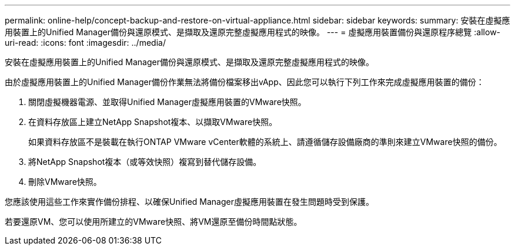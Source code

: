 ---
permalink: online-help/concept-backup-and-restore-on-virtual-appliance.html 
sidebar: sidebar 
keywords:  
summary: 安裝在虛擬應用裝置上的Unified Manager備份與還原模式、是擷取及還原完整虛擬應用程式的映像。 
---
= 虛擬應用裝置備份與還原程序總覽
:allow-uri-read: 
:icons: font
:imagesdir: ../media/


[role="lead"]
安裝在虛擬應用裝置上的Unified Manager備份與還原模式、是擷取及還原完整虛擬應用程式的映像。

由於虛擬應用裝置上的Unified Manager備份作業無法將備份檔案移出vApp、因此您可以執行下列工作來完成虛擬應用裝置的備份：

. 關閉虛擬機器電源、並取得Unified Manager虛擬應用裝置的VMware快照。
. 在資料存放區上建立NetApp Snapshot複本、以擷取VMware快照。
+
如果資料存放區不是裝載在執行ONTAP VMware vCenter軟體的系統上、請遵循儲存設備廠商的準則來建立VMware快照的備份。

. 將NetApp Snapshot複本（或等效快照）複寫到替代儲存設備。
. 刪除VMware快照。


您應該使用這些工作來實作備份排程、以確保Unified Manager虛擬應用裝置在發生問題時受到保護。

若要還原VM、您可以使用所建立的VMware快照、將VM還原至備份時間點狀態。
